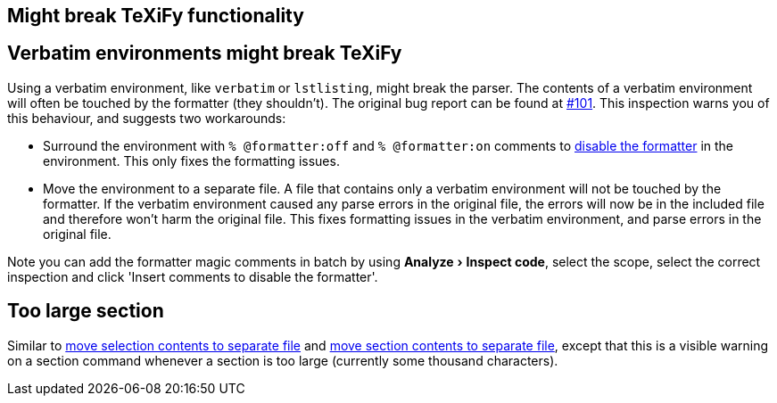 :experimental:

== Might break TeXiFy functionality
== [[verbatim]]Verbatim environments might break TeXiFy
Using a verbatim environment, like `verbatim` or `lstlisting`, might break the parser.
The contents of a verbatim environment will often be touched by the formatter (they shouldn't). The original bug report can be found at https://github.com/Hannah-Sten/TeXiFy-IDEA/issues/101[#101].
This inspection warns you of this behaviour, and suggests two workarounds:

- Surround the environment with `% @formatter:off` and `% @formatter:on` comments to link:Code-formatting[disable the formatter] in the environment.
This only fixes the formatting issues.
- Move the environment to a separate file.
A file that contains only a verbatim environment will not be touched by the formatter.
If the verbatim environment caused any parse errors in the original file, the errors will now be in the included file and therefore won't harm the original file.
This fixes formatting issues in the verbatim environment, and parse errors in the original file.

Note you can add the formatter magic comments in batch by using menu:Analyze[Inspect code], select the scope, select the correct inspection and click 'Insert comments to disable the formatter'.

== [[too-large-section]]Too large section

Similar to link:Intentions#selection-to-file[move selection contents to separate file] and link:Intentions#move-section-to-file[move section contents to separate file], except that this is a visible warning on a section command whenever a section is too large (currently some thousand characters).